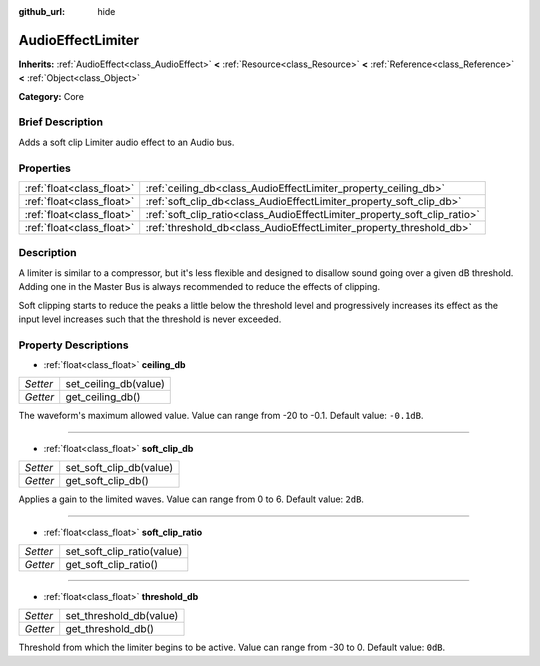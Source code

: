:github_url: hide

.. Generated automatically by doc/tools/makerst.py in Godot's source tree.
.. DO NOT EDIT THIS FILE, but the AudioEffectLimiter.xml source instead.
.. The source is found in doc/classes or modules/<name>/doc_classes.

.. _class_AudioEffectLimiter:

AudioEffectLimiter
==================

**Inherits:** :ref:`AudioEffect<class_AudioEffect>` **<** :ref:`Resource<class_Resource>` **<** :ref:`Reference<class_Reference>` **<** :ref:`Object<class_Object>`

**Category:** Core

Brief Description
-----------------

Adds a soft clip Limiter audio effect to an Audio bus.

Properties
----------

+---------------------------+---------------------------------------------------------------------------+
| :ref:`float<class_float>` | :ref:`ceiling_db<class_AudioEffectLimiter_property_ceiling_db>`           |
+---------------------------+---------------------------------------------------------------------------+
| :ref:`float<class_float>` | :ref:`soft_clip_db<class_AudioEffectLimiter_property_soft_clip_db>`       |
+---------------------------+---------------------------------------------------------------------------+
| :ref:`float<class_float>` | :ref:`soft_clip_ratio<class_AudioEffectLimiter_property_soft_clip_ratio>` |
+---------------------------+---------------------------------------------------------------------------+
| :ref:`float<class_float>` | :ref:`threshold_db<class_AudioEffectLimiter_property_threshold_db>`       |
+---------------------------+---------------------------------------------------------------------------+

Description
-----------

A limiter is similar to a compressor, but it's less flexible and designed to disallow sound going over a given dB threshold. Adding one in the Master Bus is always recommended to reduce the effects of clipping.

Soft clipping starts to reduce the peaks a little below the threshold level and progressively increases its effect as the input level increases such that the threshold is never exceeded.

Property Descriptions
---------------------

.. _class_AudioEffectLimiter_property_ceiling_db:

- :ref:`float<class_float>` **ceiling_db**

+----------+-----------------------+
| *Setter* | set_ceiling_db(value) |
+----------+-----------------------+
| *Getter* | get_ceiling_db()      |
+----------+-----------------------+

The waveform's maximum allowed value. Value can range from -20 to -0.1. Default value: ``-0.1dB``.

----

.. _class_AudioEffectLimiter_property_soft_clip_db:

- :ref:`float<class_float>` **soft_clip_db**

+----------+-------------------------+
| *Setter* | set_soft_clip_db(value) |
+----------+-------------------------+
| *Getter* | get_soft_clip_db()      |
+----------+-------------------------+

Applies a gain to the limited waves. Value can range from 0 to 6. Default value: ``2dB``.

----

.. _class_AudioEffectLimiter_property_soft_clip_ratio:

- :ref:`float<class_float>` **soft_clip_ratio**

+----------+----------------------------+
| *Setter* | set_soft_clip_ratio(value) |
+----------+----------------------------+
| *Getter* | get_soft_clip_ratio()      |
+----------+----------------------------+

----

.. _class_AudioEffectLimiter_property_threshold_db:

- :ref:`float<class_float>` **threshold_db**

+----------+-------------------------+
| *Setter* | set_threshold_db(value) |
+----------+-------------------------+
| *Getter* | get_threshold_db()      |
+----------+-------------------------+

Threshold from which the limiter begins to be active. Value can range from -30 to 0. Default value: ``0dB``.

